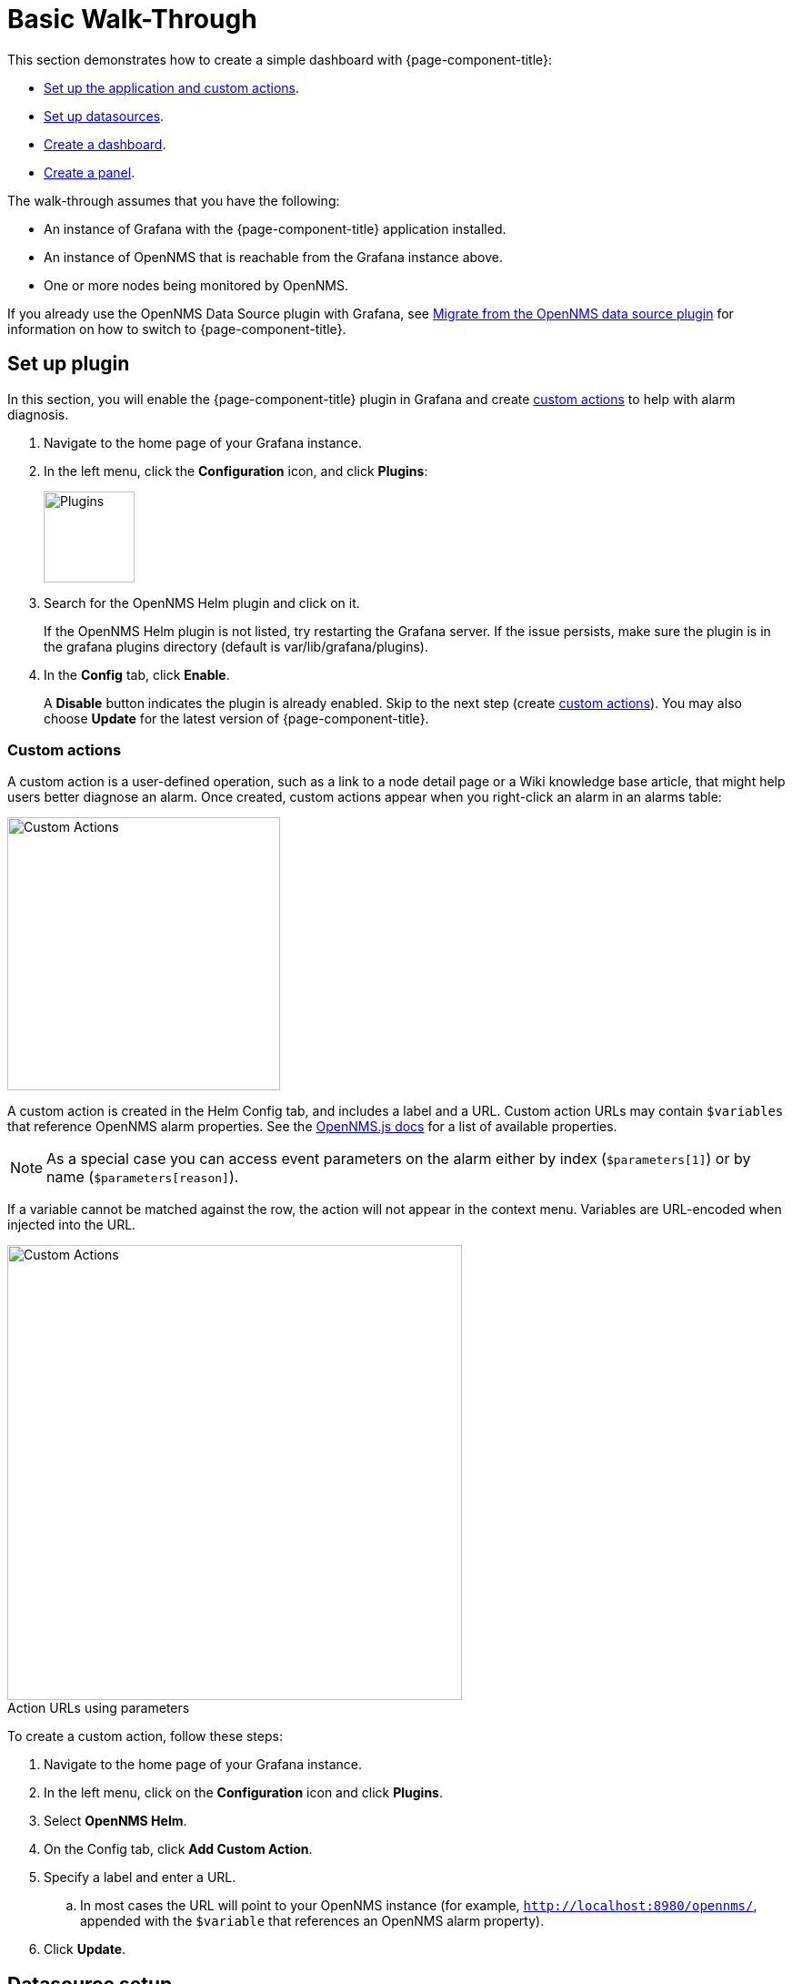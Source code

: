:imagesdir: ../assets/images
:!figure-caption:

[[getting-started-basic-walkthrough]]
= Basic Walk-Through

This section demonstrates how to create a simple dashboard with {page-component-title}:

* xref:bw-app-setup[Set up the application and custom actions].
* xref:bw-ds-setup[Set up datasources].
* xref:bw-dash-setup[Create a dashboard].
* xref:bw-panel-create[Create a panel].


The walk-through assumes that you have the following:

* An instance of Grafana with the {page-component-title} application installed.
* An instance of OpenNMS that is reachable from the Grafana instance above.
* One or more nodes being monitored by OpenNMS.

If you already use the OpenNMS Data Source plugin with Grafana, see xref:migrating_from_opennms_datasource.adoc#[Migrate from the OpenNMS data source plugin] for information on how to switch to {page-component-title}.

[[bw-app-setup]]
== Set up plugin

In this section, you will enable the {page-component-title} plugin in Grafana and create <<custom-actions, custom actions>> to help with alarm diagnosis.

. Navigate to the home page of your Grafana instance.
. In the left menu, click the *Configuration* icon, and click *Plugins*:
+
image::gf-plugins.png[Plugins, 100]

. Search for the OpenNMS Helm plugin and click on it.

+
If the OpenNMS Helm plugin is not listed, try restarting the Grafana server.
If the issue persists, make sure the plugin is in the grafana plugins directory (default is var/lib/grafana/plugins).

. In the *Config* tab, click *Enable*.
+
A *Disable* button indicates the plugin is already enabled.
Skip to the next step (create <<custom-actions, custom actions>>).
You may also choose *Update* for the latest version of {page-component-title}.

[[custom-actions]]
=== Custom actions

A custom action is a user-defined operation, such as a link to a node detail page or a Wiki knowledge base article, that might help users better diagnose an alarm.
Once created, custom actions appear when you right-click an alarm in an alarms table:

image::gf-cust-action-context.png[Custom Actions, 300]

A custom action is created in the Helm Config tab, and includes a label and a URL.
Custom action URLs may contain `$variables` that reference OpenNMS alarm properties.
See the https://docs.opennms.com/opennms-js/2.1.0/index.html[OpenNMS.js docs] for a list of available properties.

NOTE: As a special case you can access event parameters on the alarm either by index (`$parameters[1]`) or by name (`$parameters[reason]`).

If a variable cannot be matched against the row, the action will not appear in the context menu.
Variables are URL-encoded when injected into the URL.

.Action URLs using parameters
image::gf-custom-actions.png[Custom Actions, 500]

To create a custom action, follow these steps:

. Navigate to the home page of your Grafana instance.
. In the left menu, click on the *Configuration* icon and click *Plugins*.
. Select *OpenNMS Helm*.
. On the Config tab, click *Add Custom Action*.
. Specify a label and enter a URL.
.. In most cases the URL will point to your OpenNMS instance (for example, `http://localhost:8980/opennms/`, appended with the `$variable` that references an OpenNMS alarm property).
. Click *Update*.

[[bw-ds-setup]]
== Datasource setup

The type of data you can display in your dashboard depends on the datasource you select.
Before you create a dashboard, you need to set up the datasource.
OpenNMS datasources include performance, flow, and entity.
For more information on OpenNMS datasources, see  xref:datasources:performance_datasource.adoc[Datasources].

In this section, you will configure the entity datasource.
Follow the same process to configure a flow or performance datasource.
The only fields you need to configure are the URL, Basic Auth, and Basic Auth Details (user and password) fields.
Refer to https://grafana.com/docs/grafana/latest/datasources/[Grafana's documentation] for information on configuring other fields.

. Navigate to the home page of your Grafana instance.
. In the left menu, click on the *Configuration* icon, and click *Data Sources*:
+
image::gf-data-sources.png[Data Sources, 100]

. Click *Add data source*.

. In the search field enter *OpenNMS Entities*.

. Beside the OpenNMS Entities datasource, click *Select*.
+
The settings screen appears:

image::gf-data-config.png[settings screen, 300]

. In the *URL* field, enter the URL to your OpenNMS instance, for example `http://localhost:8980/opennms`.

+
The URL to your OpenNMS instance should normally end with `/opennms`.

. In the Auth area, click the toggle next to *Basic Auth*.
. Enter the credentials for an OpenNMS user in the User and Password boxes.
. Click *Save & Test*.
+
A success message should appear.
If the message indicates a failure, review the information you entered and click *Save & Test* to retest the datasource.

[[bw-dash-setup]]
== Dashboard setup

This section describes how to create a dashboard with an alarms table.
For information on displaying additional or different types of data, see xref:bw-panel-create[creating a panel].

. Create a new dashboard by clicking the *+* sign in the left sidebar to open the Create menu and choose *Dashboard*.
. Click *Add Panel>Add an empty panel* and configure the panel in the lower half of the screen:
+
image::gf-panel-config.png[Configure Panel, 500]

. In the *Query* drop-down, select the datasource we previously created in xref:bw-ds-setup[Datasource Setup].
. Select *Alarms* in the Select list.
.. Configure additional information and add filters as desired (click *+Query* to add queries).

. In the *Panel Options* area on the right, add a name for the panel in the *Title* box.
. Under *Visualization*, select *Alarm Table*.
The graph appears in the top of the panel.
.. You can further customize the graph by specifying information in the *Panel Options* area.

. In the top-right menu, click *Save*.
. Enter a name for the dashboard and click *Save*.

That's it!
Now, you have your first dashboard.

Try changing the time range at the top-right of the screen, or right-click on an alarm to perform actions against it.

Create more panels to display other data, or xref:importing.adoc#gs-dashboard-import[import] an existing dashboard to learn more about how to design your own.

[[bw-panel-create]]
== Create a panel

A panel is the part of your dashboard that displays the fault and performance management data you specify.

Before you add a panel, determine the type of data you want to display (performance, metrics, alarms/nodes), and make sure that you have xref:bw-ds-setup[set up the associated datasource].

Default graph types in Grafana work only with the appropriate datasource (for example, an alarm table visualization will not display data if a flow datasource is specified).

{page-component-title} includes the following custom panels:

* Alarm Histogram
* Alarm Table
* Filter Panel
* Flow Histogram

For more information about them, see xref:panel_configuration:index.adoc#custom-panel[Default custom panels].

. In your dashboard, click the *Add Panel* icon and select *Add New Panel*.
. Select the datasource from the *Query* list.

. Configure additional information as appropriate.
Options are dependent on the type of datasource selected.

. In the Visualization area of the *Panel* tab, click the *Visualization* icon.
. Click *Graph* or select another type of visualization (Stat, Gauge, Bar gauge).
+
The graph appears in the top of the panel.

.. Specify information in the bottom half of the panel to customize the graph.
. In the *Panel* tab, change the name of the panel and specify additional information.
. In the top-right, click *Save*.

[[bw-alarm-panel]]
== Create an alarm panel

An alarm panel displays alarms from an xref:datasources:entity_datasource.adoc#[entities datasource].
Visualization of entity datasource information (nodes and alarms) is normally done in tables.

This procedure creates an alarm panel using an alarm table visualization:

. In your dashboard, click the *Add Panel* icon and select *Add New Panel*.

. Select an entity datasource from the *Query* list.

. Choose *Alarms* from the *Select* list.
. Create filters and conditions to specify the nodes and alarms to display:
.. Note that you can use nested "and/or" logic.
.. You can order alarms by ascending (oldest alarms first) or descending (most recent alarms).
.. You can limit the number of alarms displayed.
.. Toggle featured attributes on to display select attributes.
Toggle it off to display all attributes in the drop-down lists.
+
.Sample alarm table configuration
image::gf-alarm-table.png[Alarm table, 500]

. In the Visualization area of the *Panel* tab, click the *Visualization* icon.
. Select an *Alarm Table* graph.
The graph appears in the top of the panel.
.. You can choose table or histogram graphs for alarms.
For nodes, you can configure only a table graph.
.. You can further customize the graph (including alarm severity theme colors) in the bottom half of the screen and in other sections of the *Panel* tab.
. Change the name of the panel.
. In the top-right menu, click *Save*.

